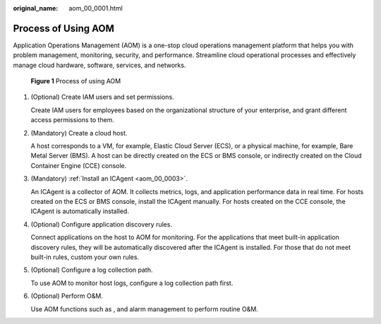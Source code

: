 :original_name: aom_00_0001.html

.. _aom_00_0001:

Process of Using AOM
====================

Application Operations Management (AOM) is a one-stop cloud operations management platform that helps you with problem management, monitoring, security, and performance. Streamline cloud operational processes and effectively manage cloud hardware, software, services, and networks.


.. figure:: /_static/images/en-us_image_0000001199786128.png
   :alt: **Figure 1** Process of using AOM

   **Figure 1** Process of using AOM

#. (Optional) Create IAM users and set permissions.

   Create IAM users for employees based on the organizational structure of your enterprise, and grant different access permissions to them.

#. (Mandatory) Create a cloud host.

   A host corresponds to a VM, for example, Elastic Cloud Server (ECS), or a physical machine, for example, Bare Metal Server (BMS). A host can be directly created on the ECS or BMS console, or indirectly created on the Cloud Container Engine (CCE) console.

#. (Mandatory) :ref:`Install an ICAgent <aom_00_0003>`.

   An ICAgent is a collector of AOM. It collects metrics, logs, and application performance data in real time. For hosts created on the ECS or BMS console, install the ICAgent manually. For hosts created on the CCE console, the ICAgent is automatically installed.

#. (Optional) Configure application discovery rules.

   Connect applications on the host to AOM for monitoring. For the applications that meet built-in application discovery rules, they will be automatically discovered after the ICAgent is installed. For those that do not meet built-in rules, custom your own rules.

#. (Optional) Configure a log collection path.

   To use AOM to monitor host logs, configure a log collection path first.

#. (Optional) Perform O&M.

   Use AOM functions such as , and alarm management to perform routine O&M.
